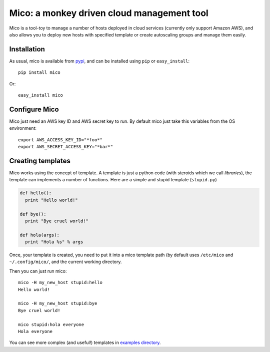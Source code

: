 ===========================================
Mico: a monkey driven cloud management tool
===========================================

Mico is a tool-toy to manage a number of hosts deployed in cloud services
(currently only support Amazon AWS), and also allows you to deploy new hosts
with specified template or create autoscaling groups and manage them easily.

Installation
------------
As usual, mico is available from pypi_, and can be installed using ``pip``
or ``easy_install``::

  pip install mico

Or::

  easy_install mico

.. _pypi: http://pypi.python.org/pypi

Configure Mico
--------------

Mico just need an AWS key ID and AWS secret key to run. By default mico just
take this variables from the OS environment::

    export AWS_ACCESS_KEY_ID="*foo*"
    export AWS_SECRET_ACCESS_KEY="*bar*"

Creating templates
------------------

Mico works using the concept of template. A template is just a python code
(with steroids which we call *libraries*), the template can implements
a number of functions. Here are a simple and stupid template (``stupid.py``)

.. code:: python

    def hello():
      print "Hello world!"

    def bye():
      print "Bye cruel world!"

    def hola(args):
      print "Hola %s" % args


Once, your template is created, you need to put it into a mico template path
(by default uses ``/etc/mico`` and ``~/.config/mico/``, and the current
working directory.

Then you can just run mico::

    mico -H my_new_host stupid:hello
    Hello world!

    mico -H my_new_host stupid:bye
    Bye cruel world!

    mico stupid:hola everyone
    Hola everyone

You can see more complex (and useful!) templates in `examples directory`_.

.. _`examples directory`: tree/master/examples


